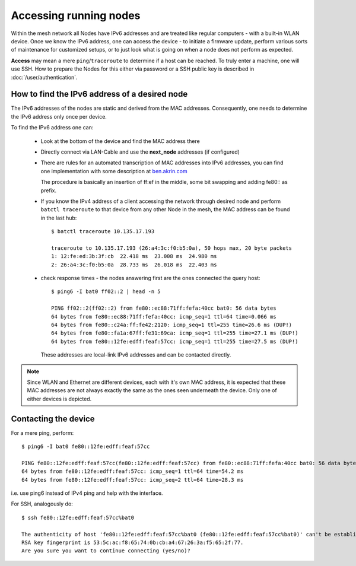 Accessing running nodes
=======================

Within the mesh network all Nodes have IPv6 addresses and are treated like regular
computers - with a built-in WLAN device. Once we know the IPv6 address, one can
access the device - to initiate a firmware update, perform various sorts of maintenance
for customized setups, or to just look what is going on when a node does not perform
as expected.

**Access** may mean a mere ``ping``/``traceroute`` to determine if a host can be reached.
To truly enter a machine, one will use SSH. How to prepare the Nodes for this either
via password or a SSH public key is described in :doc:`/user/authentication`.

How to find the IPv6 address of a desired node
----------------------------------------------

The IPv6 addresses of the nodes are static and derived from the MAC addresses.
Consequently, one needs to determine the IPv6 address only once per device.

To find the IPv6 address one can:

    * Look at the bottom of the device and find the MAC address there
    * Directly connect via LAN-Cable and use the **next_node** addresses (if configured)
    *
        There are rules for an automated transcription of MAC addresses into IPv6
        addresses, you can find one implementation with some description at
        `ben.akrin.com <http://ben.akrin.com/?p=1347>`_

        The procedure is basically an insertion of ff:ef in the middle, some bit
        swapping and adding fe80:: as prefix.
    *
        If you know the IPv4 address of a client accessing the network through desired
        node and perform ``batctl traceroute`` to that device from any other Node
        in the mesh, the MAC address can be found in the last hub::

            $ batctl traceroute 10.135.17.193

            traceroute to 10.135.17.193 (26:a4:3c:f0:b5:0a), 50 hops max, 20 byte packets
            1: 12:fe:ed:3b:3f:cb  22.418 ms  23.008 ms  24.980 ms
            2: 26:a4:3c:f0:b5:0a  28.733 ms  26.018 ms  22.403 ms
    *
        check response times - the nodes answering first are the ones connected the query host::

            $ ping6 -I bat0 ff02::2 | head -n 5

            PING ff02::2(ff02::2) from fe80::ec88:71ff:fefa:40cc bat0: 56 data bytes
            64 bytes from fe80::ec88:71ff:fefa:40cc: icmp_seq=1 ttl=64 time=0.066 ms
            64 bytes from fe80::c24a:ff:fe42:2120: icmp_seq=1 ttl=255 time=26.6 ms (DUP!)
            64 bytes from fe80::fa1a:67ff:fe31:69ca: icmp_seq=1 ttl=255 time=27.1 ms (DUP!)
            64 bytes from fe80::12fe:edff:feaf:57cc: icmp_seq=1 ttl=255 time=27.5 ms (DUP!)

        These addresses are local-link IPv6 addresses and can be contacted directly.

.. note::
        Since WLAN and Ethernet are different devices, each with it's own MAC address,
        it is expected that these MAC addresses are not always exactly the same as
        the ones seen underneath the device. Only one of either devices is depicted.

Contacting the device
---------------------

For a mere ping, perform::

    $ ping6 -I bat0 fe80::12fe:edff:feaf:57cc

    PING fe80::12fe:edff:feaf:57cc(fe80::12fe:edff:feaf:57cc) from fe80::ec88:71ff:fefa:40cc bat0: 56 data bytes
    64 bytes from fe80::12fe:edff:feaf:57cc: icmp_seq=1 ttl=64 time=54.2 ms
    64 bytes from fe80::12fe:edff:feaf:57cc: icmp_seq=2 ttl=64 time=28.3 ms

i.e. use ping6 instead of IPv4 ping and help with the interface.

For SSH, analogously do::

      $ ssh fe80::12fe:edff:feaf:57cc%bat0

      The authenticity of host 'fe80::12fe:edff:feaf:57cc%bat0 (fe80::12fe:edff:feaf:57cc%bat0)' can't be established.
      RSA key fingerprint is 53:5c:ac:f8:65:74:0b:cb:a4:67:26:3a:f5:65:2f:77.
      Are you sure you want to continue connecting (yes/no)?
